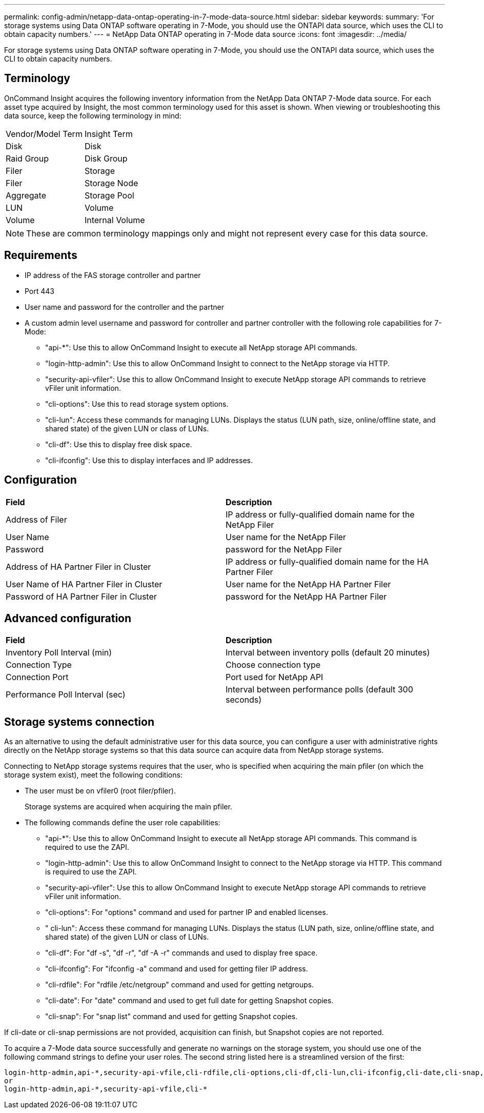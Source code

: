 ---
permalink: config-admin/netapp-data-ontap-operating-in-7-mode-data-source.html
sidebar: sidebar
keywords: 
summary: 'For storage systems using Data ONTAP software operating in 7-Mode, you should use the ONTAPI data source, which uses the CLI to obtain capacity numbers.'
---
= NetApp Data ONTAP operating in 7-Mode data source
:icons: font
:imagesdir: ../media/

[.lead]
For storage systems using Data ONTAP software operating in 7-Mode, you should use the ONTAPI data source, which uses the CLI to obtain capacity numbers.

== Terminology

OnCommand Insight acquires the following inventory information from the NetApp Data ONTAP 7-Mode data source. For each asset type acquired by Insight, the most common terminology used for this asset is shown. When viewing or troubleshooting this data source, keep the following terminology in mind:

|===
| Vendor/Model Term| Insight Term
a|
Disk
a|
Disk
a|
Raid Group
a|
Disk Group
a|
Filer
a|
Storage
a|
Filer
a|
Storage Node
a|
Aggregate
a|
Storage Pool
a|
LUN
a|
Volume
a|
Volume
a|
Internal Volume
|===

[NOTE]
====
These are common terminology mappings only and might not represent every case for this data source.
====

== Requirements

* IP address of the FAS storage controller and partner
* Port 443
* User name and password for the controller and the partner
* A custom admin level username and password for controller and partner controller with the following role capabilities for 7-Mode:
 ** "api-*": Use this to allow OnCommand Insight to execute all NetApp storage API commands.
 ** "login-http-admin": Use this to allow OnCommand Insight to connect to the NetApp storage via HTTP.
 ** "security-api-vfiler": Use this to allow OnCommand Insight to execute NetApp storage API commands to retrieve vFiler unit information.
 ** "cli-options": Use this to read storage system options.
 ** "cli-lun": Access these commands for managing LUNs. Displays the status (LUN path, size, online/offline state, and shared state) of the given LUN or class of LUNs.
 ** "cli-df": Use this to display free disk space.
 ** "cli-ifconfig": Use this to display interfaces and IP addresses.

== Configuration

|===
| *Field*| *Description*
a|
Address of Filer
a|
IP address or fully-qualified domain name for the NetApp Filer
a|
User Name
a|
User name for the NetApp Filer
a|
Password
a|
password for the NetApp Filer
a|
Address of HA Partner Filer in Cluster
a|
IP address or fully-qualified domain name for the HA Partner Filer
a|
User Name of HA Partner Filer in Cluster
a|
User name for the NetApp HA Partner Filer
a|
Password of HA Partner Filer in Cluster
a|
password for the NetApp HA Partner Filer
|===

== Advanced configuration

|===
| *Field*| *Description*
a|
Inventory Poll Interval (min)
a|
Interval between inventory polls (default 20 minutes)
a|
Connection Type
a|
Choose connection type
a|
Connection Port
a|
Port used for NetApp API
a|
Performance Poll Interval (sec)
a|
Interval between performance polls (default 300 seconds)
|===

== Storage systems connection

As an alternative to using the default administrative user for this data source, you can configure a user with administrative rights directly on the NetApp storage systems so that this data source can acquire data from NetApp storage systems.

Connecting to NetApp storage systems requires that the user, who is specified when acquiring the main pfiler (on which the storage system exist), meet the following conditions:

* The user must be on vfiler0 (root filer/pfiler).
+
Storage systems are acquired when acquiring the main pfiler.

* The following commands define the user role capabilities:
 ** "api-*": Use this to allow OnCommand Insight to execute all NetApp storage API commands. This command is required to use the ZAPI.
 ** "login-http-admin": Use this to allow OnCommand Insight to connect to the NetApp storage via HTTP. This command is required to use the ZAPI.
 ** "security-api-vfiler": Use this to allow OnCommand Insight to execute NetApp storage API commands to retrieve vFiler unit information.
 ** "cli-options": For "options" command and used for partner IP and enabled licenses.
 ** " cli-lun": Access these command for managing LUNs. Displays the status (LUN path, size, online/offline state, and shared state) of the given LUN or class of LUNs.
 ** "cli-df": For "df -s", "df -r", "df -A -r" commands and used to display free space.
 ** "cli-ifconfig": For "ifconfig -a" command and used for getting filer IP address.
 ** "cli-rdfile": For "rdfile /etc/netgroup" command and used for getting netgroups.
 ** "cli-date": For "date" command and used to get full date for getting Snapshot copies.
 ** "cli-snap": For "snap list" command and used for getting Snapshot copies.

If cli-date or cli-snap permissions are not provided, acquisition can finish, but Snapshot copies are not reported.

To acquire a 7-Mode data source successfully and generate no warnings on the storage system, you should use one of the following command strings to define your user roles. The second string listed here is a streamlined version of the first:

----
login-http-admin,api-*,security-api-vfile,cli-rdfile,cli-options,cli-df,cli-lun,cli-ifconfig,cli-date,cli-snap,
or
login-http-admin,api-*,security-api-vfile,cli-*
----
